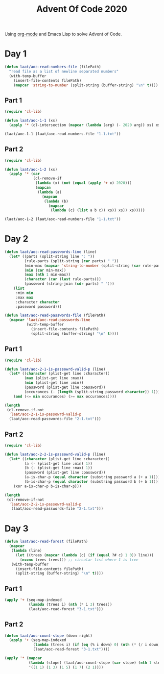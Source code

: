 #+title: Advent Of Code 2020

Using [[https://orgmode.org/][org-mode]] and Emacs Lisp to solve Advent of Code.

* Day 1

#+begin_src emacs-lisp
  (defun laat/aoc-read-numbers-file (filePath)
    "read file as a list of newline separated numbers"
    (with-temp-buffer
      (insert-file-contents filePath)
      (mapcar 'string-to-number (split-string (buffer-string) "\n" t))))
#+end_src

** Part 1

#+begin_src emacs-lisp
  (require 'cl-lib)

  (defun laat/aoc-1-1 (xs)
    (apply '* (cl-intersection (mapcar (lambda (arg) (- 2020 arg)) xs) xs)))

  (laat/aoc-1-1 (laat/aoc-read-numbers-file "1-1.txt"))
#+end_src

** Part 2

#+begin_src emacs-lisp
  (require 'cl-lib)

  (defun laat/aoc-1-2 (xs)
    (apply '* (car
               (cl-remove-if
                (lambda (x) (not (equal (apply '+ x) 2020)))
                (mapcan
                 (lambda (a)
                   (mapcan
                    (lambda (b)
                      (mapcar
                       (lambda (c) (list a b c)) xs)) xs)) xs)))))

  (laat/aoc-1-2 (laat/aoc-read-numbers-file "1-1.txt"))
#+end_src

* Day 2

#+begin_src emacs-lisp
  (defun laat/aoc-read-passwords-line (line)
    (let* ((parts (split-string line ": "))
           (rule-parts (split-string (car parts) " "))
           (min-max (mapcar 'string-to-number (split-string (car rule-parts) "-")))
           (min (car min-max))
           (max (nth 1 min-max))
           (character (car (last rule-parts)))
           (password (string-join (cdr parts) " ")))
      (list
       :min min
       :max max
       :character character
       :password password)))

  (defun laat/aoc-read-passwords-file (filePath)
    (mapcar 'laat/aoc-read-passwords-line
            (with-temp-buffer
              (insert-file-contents filePath)
              (split-string (buffer-string) "\n" t))))
#+end_src

** Part 1

#+begin_src emacs-lisp
  (require 'cl-lib)

  (defun laat/aoc-2-1-is-passowrd-valid-p (line)
    (let* ((character (plist-get line :character))
           (max (plist-get line :max))
           (min (plist-get line :min))
           (password (plist-get line :password))
           (occurances (- (length (split-string password character)) 1)))
      (and (<= min occurances) (>= max occurances))))

  (length
   (cl-remove-if-not
    'laat/aoc-2-1-is-passowrd-valid-p
    (laat/aoc-read-passwords-file "2-1.txt")))

#+end_src

** Part 2

#+begin_src emacs-lisp
  (require 'cl-lib)

  (defun laat/aoc-2-2-is-passowrd-valid-p (line)
    (let* ((character (plist-get line :character))
           (a (- (plist-get line :min) 1))
           (b (- (plist-get line :max) 1))
           (password (plist-get line :password))
           (a-is-char-p (equal character (substring password a (+ a 1))))
           (b-is-char-p (equal character (substring password b (+ b 1)))))
      (xor a-is-char-p b-is-char-p)))

  (length
   (cl-remove-if-not
    'laat/aoc-2-2-is-passowrd-valid-p
     (laat/aoc-read-passwords-file "2-1.txt")))
#+end_src

* Day 3

#+begin_src emacs-lisp
  (defun laat/aoc-read-forest (filePath)
    (mapcar
     (lambda (line)
       (let ((trees (mapcar (lambda (c) (if (equal ?# c) 1 0)) line)))
         (nconc trees trees))) ;; circular list where 1 is tree
     (with-temp-buffer
       (insert-file-contents filePath)
       (split-string (buffer-string) "\n" t))))
#+end_src

** Part 1


#+begin_src emacs-lisp
  (apply '+ (seq-map-indexed
             (lambda (trees i) (nth (* i 3) trees))
             (laat/aoc-read-forest "3-1.txt")))
#+end_src

** Part 2

#+begin_src emacs-lisp
  (defun laat/aoc-count-slope (down right)
    (apply '+ (seq-map-indexed
               (lambda (trees i) (if (eq (% i down) 0) (nth (* (/ i down) right) trees) 0))
               (laat/aoc-read-forest "3-1.txt"))))

  (apply '* (mapcar
             (lambda (slope) (laat/aoc-count-slope (car slope) (nth 1 slope)))
             '((1 1) (1 3) (1 5) (1 7) (2 1))))
#+end_src

